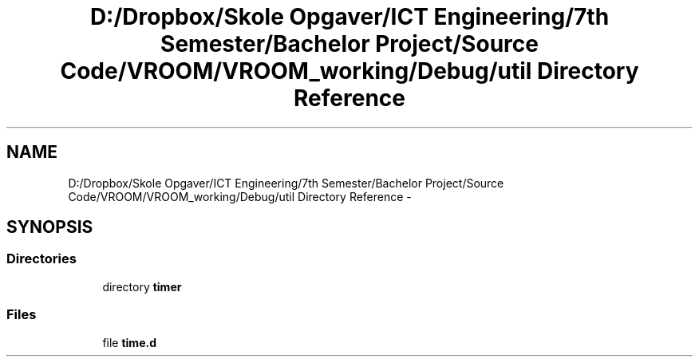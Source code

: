.TH "D:/Dropbox/Skole Opgaver/ICT Engineering/7th Semester/Bachelor Project/Source Code/VROOM/VROOM_working/Debug/util Directory Reference" 3 "Wed Dec 3 2014" "Version v0.01" "VROOM" \" -*- nroff -*-
.ad l
.nh
.SH NAME
D:/Dropbox/Skole Opgaver/ICT Engineering/7th Semester/Bachelor Project/Source Code/VROOM/VROOM_working/Debug/util Directory Reference \- 
.SH SYNOPSIS
.br
.PP
.SS "Directories"

.in +1c
.ti -1c
.RI "directory \fBtimer\fP"
.br
.in -1c
.SS "Files"

.in +1c
.ti -1c
.RI "file \fBtime\&.d\fP"
.br
.in -1c
